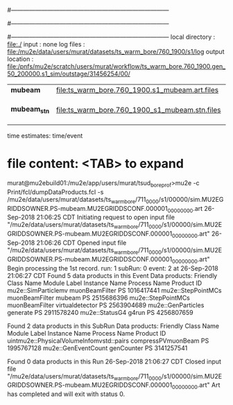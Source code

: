 #------------------------------------------------------------------------------
# output of STAGE1 simulation job 
# job has 4 output streams : mubeam, extmonbeam, extmonregion, dsregion, truncated
# 250 jobs 20,000 POT each
#------------------------------------------------------------------------------
# :NPOT: 5000000
#------------------------------------------------------------------------------
 local directory  : file:./
 input            : none
 log files        : file:/mu2e/data/users/murat/datasets/ts_warm_bore/760_1900/s1/log
 output location  : file:/pnfs/mu2e/scratch/users/murat/workflow/ts_warm_bore.760_1900.gen_50_200000.s1_sim/outstage/31456254/00/
|--------------+------------------------------------------------+--------+--------------------|
| *mubeam*     | file:ts_warm_bore.760_1900.s1_mubeam.art.files | 291263 | in PNFS            |
| *mubeam_stn* | file:ts_warm_bore.760_1900_s1_mubeam.stn.files |        | STNTUPLE of mubeam |
|--------------+------------------------------------------------+--------+--------------------|

time estimates: time/event


* file content: <TAB> to expand 

murat@mu2ebuild01:/mu2e/app/users/murat/tsud_bore_prof>mu2e -c Print/fcl/dumpDataProducts.fcl -s /mu2e/data/users/murat/datasets/ts_warm_bore/711_0000/s1/00000/sim.MU2EGRIDDSOWNER.PS-mubeam.MU2EGRIDDSCONF.000001_00000000.art
26-Sep-2018 21:06:25 CDT  Initiating request to open input file "/mu2e/data/users/murat/datasets/ts_warm_bore/711_0000/s1/00000/sim.MU2EGRIDDSOWNER.PS-mubeam.MU2EGRIDDSCONF.000001_00000000.art"
26-Sep-2018 21:06:26 CDT  Opened input file "/mu2e/data/users/murat/datasets/ts_warm_bore/711_0000/s1/00000/sim.MU2EGRIDDSOWNER.PS-mubeam.MU2EGRIDDSCONF.000001_00000000.art"
Begin processing the 1st record. run: 1 subRun: 0 event: 2 at 26-Sep-2018 21:06:27 CDT
Found 5 data products in this Event
Data products:
Friendly Class Name    Module Label    Instance Name  Process Name     Product ID
mu2e::SimParticlemv  muonBeamFilter                             PS  1016417441
 mu2e::StepPointMCs  muonBeamFilter           mubeam            PS  2515686396
 mu2e::StepPointMCs  muonBeamFilter  virtualdetector            PS  2563904689
 mu2e::GenParticles        generate                             PS  2911578240
     mu2e::StatusG4           g4run                             PS  4256807659

Found 2 data products in this SubRun
Data products:
                     Friendly Class Name        Module Label  Instance Name  Process Name     Product ID
uintmu2e::PhysicalVolumeInfomvstd::pairs  compressPVmuonBeam                           PS  1995767128
                     mu2e::GenEventCount          genCounter                           PS  3141257541

Found 0 data products in this Run
26-Sep-2018 21:06:27 CDT  Closed input file "/mu2e/data/users/murat/datasets/ts_warm_bore/711_0000/s1/00000/sim.MU2EGRIDDSOWNER.PS-mubeam.MU2EGRIDDSCONF.000001_00000000.art"
Art has completed and will exit with status 0.
